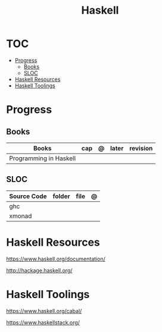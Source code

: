 #+TITLE: Haskell

* TOC
    :PROPERTIES:
    :TOC:      :include all :depth 2 :ignore this
    :END:
  :CONTENTS:
  - [[#progress][Progress]]
    - [[#books][Books]]
    - [[#sloc][SLOC]]
  - [[#haskell-resources][Haskell Resources]]
  - [[#haskell-toolings][Haskell Toolings]]
  :END:
* Progress
** Books
     | Books                  | cap | @ | later | revision |
     |------------------------+-----+---+-------+----------|
     | Programming in Haskell |     |   |       |          |
** SLOC
     | Source Code | folder | file | @ |
     |-------------+--------+------+---|
     | ghc         |        |      |   |
     | xmonad      |        |      |   |

* Haskell Resources
    https://www.haskell.org/documentation/

    http://hackage.haskell.org/
* Haskell Toolings
    https://www.haskell.org/cabal/

    https://www.haskellstack.org/
